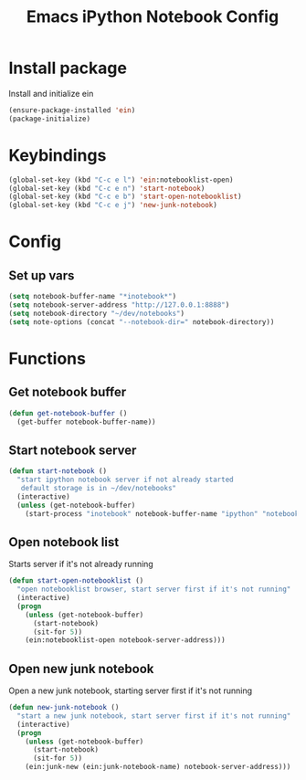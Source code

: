#+TITLE: Emacs iPython Notebook Config

* Install package
Install and initialize ein
#+BEGIN_SRC emacs-lisp
(ensure-package-installed 'ein)
(package-initialize)
#+END_SRC

* Keybindings
#+BEGIN_SRC emacs-lisp
  (global-set-key (kbd "C-c e l") 'ein:notebooklist-open)
  (global-set-key (kbd "C-c e n") 'start-notebook)
  (global-set-key (kbd "C-c e b") 'start-open-notebooklist)
  (global-set-key (kbd "C-c e j") 'new-junk-notebook)
#+END_SRC

* Config

** Set up vars
#+BEGIN_SRC emacs-lisp
  (setq notebook-buffer-name "*inotebook*")
  (setq notebook-server-address "http://127.0.0.1:8888")
  (setq notebook-directory "~/dev/notebooks")
  (setq note-options (concat "--notebook-dir=" notebook-directory))
#+END_SRC

* Functions

** Get notebook buffer
#+BEGIN_SRC emacs-lisp
  (defun get-notebook-buffer ()
    (get-buffer notebook-buffer-name))
#+END_SRC

** Start notebook server

#+BEGIN_SRC emacs-lisp
  (defun start-notebook ()
    "start ipython notebook server if not already started
     default storage is in ~/dev/notebooks"
    (interactive)
    (unless (get-notebook-buffer)
      (start-process "inotebook" notebook-buffer-name "ipython" "notebook" note-options "--no-browser")))
#+END_SRC

** Open notebook list
Starts server if it's not already running
#+BEGIN_SRC emacs-lisp
  (defun start-open-notebooklist ()
    "open notebooklist browser, start server first if it's not running"
    (interactive)
    (progn
      (unless (get-notebook-buffer)
        (start-notebook)
        (sit-for 5))
      (ein:notebooklist-open notebook-server-address)))
#+END_SRC

** Open new junk notebook
Open a new junk notebook, starting server first if it's not running
#+BEGIN_SRC emacs-lisp
  (defun new-junk-notebook ()
    "start a new junk notebook, start server first if it's not running"
    (interactive)
    (progn
      (unless (get-notebook-buffer)
        (start-notebook)
        (sit-for 5))
      (ein:junk-new (ein:junk-notebook-name) notebook-server-address)))
#+END_SRC
